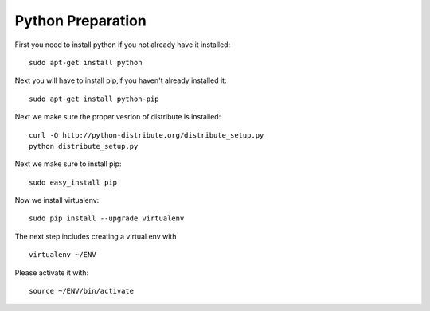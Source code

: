 Python Preparation 
======================================

First you need to install python if you not already have it installed::

	sudo apt-get install python 

Next you will have to install pip,if you haven't already installed it::

	sudo apt-get install python-pip

Next we make sure the proper vesrion of distribute is installed::

  curl -O http://python-distribute.org/distribute_setup.py
  python distribute_setup.py

Next we make sure to install pip::

  sudo easy_install pip

Now we install virtualenv::

        sudo pip install --upgrade virtualenv

The next step includes creating a virtual env with ::

   virtualenv ~/ENV

Please activate it with::

  source ~/ENV/bin/activate



